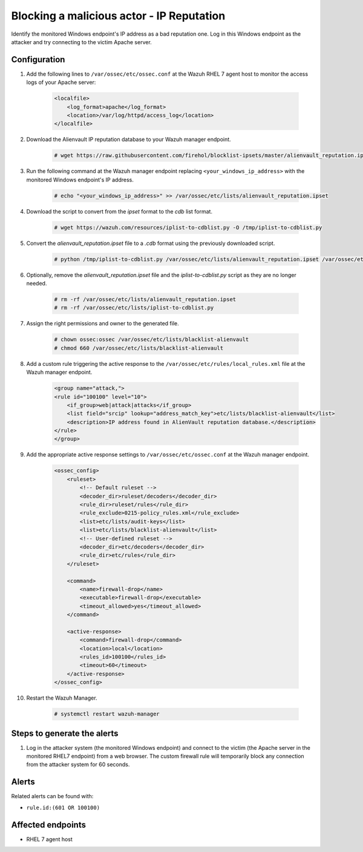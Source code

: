 .. _poc_block_actor_IP_reputation:

Blocking a malicious actor - IP Reputation
==========================================

Identify the monitored Windows endpoint's IP address as a bad reputation one. Log in this Windows endpoint as the attacker and try connecting to the victim Apache server.

Configuration
-------------

#. Add the following lines to ``/var/ossec/etc/ossec.conf`` at the Wazuh RHEL 7 agent host to monitor the access logs of your Apache server:

    .. code-block:: XML

        <localfile>
            <log_format>apache</log_format>
            <location>/var/log/httpd/access_log</location>
        </localfile>

#. Download the Alienvault IP reputation database to your Wazuh manager endpoint.

    .. code-block:: console

        # wget https://raw.githubusercontent.com/firehol/blocklist-ipsets/master/alienvault_reputation.ipset -O /var/ossec/etc/lists/alienvault_reputation.ipset

#. Run the following command at the Wazuh manager endpoint replacing ``<your_windows_ip_address>`` with the monitored Windows endpoint's IP address.

    .. code-block:: console

        # echo "<your_windows_ip_address>" >> /var/ossec/etc/lists/alienvault_reputation.ipset

#. Download the script to convert from the `ipset` format to the `cdb` list format.

    .. code-block:: console

        # wget https://wazuh.com/resources/iplist-to-cdblist.py -O /tmp/iplist-to-cdblist.py

#. Convert the `alienvault_reputation.ipset` file to a `.cdb` format using the previously downloaded script.

    .. code-block:: console

        # python /tmp/iplist-to-cdblist.py /var/ossec/etc/lists/alienvault_reputation.ipset /var/ossec/etc/lists/blacklist-alienvault

#. Optionally, remove the `alienvault_reputation.ipset` file and the `iplist-to-cdblist.py` script as they are no longer needed.

    .. code-block:: console

        # rm -rf /var/ossec/etc/lists/alienvault_reputation.ipset
        # rm -rf /var/ossec/etc/lists/iplist-to-cdblist.py

#. Assign the right permissions and owner to the generated file.

    .. code-block:: console

        # chown ossec:ossec /var/ossec/etc/lists/blacklist-alienvault
        # chmod 660 /var/ossec/etc/lists/blacklist-alienvault

#. Add a custom rule triggering the active response to the ``/var/ossec/etc/rules/local_rules.xml`` file at the Wazuh manager endpoint.

    .. code-block:: XML

        <group name="attack,">
        <rule id="100100" level="10">
            <if_group>web|attack|attacks</if_group>
            <list field="srcip" lookup="address_match_key">etc/lists/blacklist-alienvault</list>
            <description>IP address found in AlienVault reputation database.</description>
        </rule>
        </group>
        

#. Add the appropriate active response settings to ``/var/ossec/etc/ossec.conf`` at the Wazuh manager endpoint.

    .. code-block:: XML

        <ossec_config>
            <ruleset>
                <!-- Default ruleset -->
                <decoder_dir>ruleset/decoders</decoder_dir>
                <rule_dir>ruleset/rules</rule_dir>
                <rule_exclude>0215-policy_rules.xml</rule_exclude>
                <list>etc/lists/audit-keys</list>
                <list>etc/lists/blacklist-alienvault</list>
                <!-- User-defined ruleset -->
                <decoder_dir>etc/decoders</decoder_dir>
                <rule_dir>etc/rules</rule_dir>
            </ruleset>

            <command>
                <name>firewall-drop</name>
                <executable>firewall-drop</executable>
                <timeout_allowed>yes</timeout_allowed>
            </command>

            <active-response>
                <command>firewall-drop</command>
                <location>local</location>
                <rules_id>100100</rules_id>
                <timeout>60</timeout>
            </active-response>
        </ossec_config>

#. Restart the Wazuh Manager.

    .. code-block:: console

        # systemctl restart wazuh-manager


Steps to generate the alerts
----------------------------

#. Log in the attacker system (the monitored Windows endpoint) and connect to the victim (the Apache server in the monitored RHEL7 endpoint) from a web browser. The custom firewall rule will temporarily block any connection from the attacker system for 60 seconds.

Alerts
------

Related alerts can be found with:

* ``rule.id:(601 OR 100100)``

Affected endpoints
------------------

* RHEL 7 agent host
